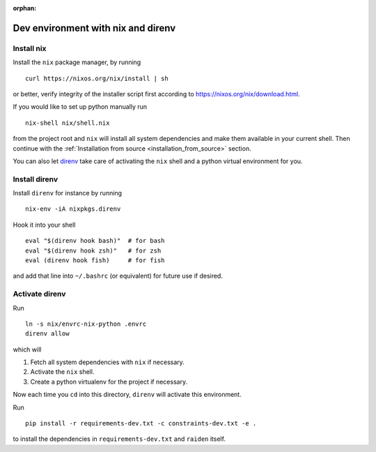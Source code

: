 :orphan:

.. _nix_development_setup:

Dev environment with nix and direnv
===================================

Install nix
-----------

Install the ``nix`` package manager, by running

::

   curl https://nixos.org/nix/install | sh

or better, verify integrity of the installer script first according to
https://nixos.org/nix/download.html.

If you would like to set up python manually run

::

   nix-shell nix/shell.nix

from the project root and ``nix`` will install all system dependencies
and make them available in your current shell. Then continue with the
:ref:`Installation from source <installation_from_source>` section.

You can also let `direnv <https://direnv.net/>`__ take care of
activating the ``nix`` shell and a python virtual environment for you.

Install direnv
--------------

Install ``direnv`` for instance by running

::

   nix-env -iA nixpkgs.direnv

Hook it into your shell

::

   eval "$(direnv hook bash)"  # for bash
   eval "$(direnv hook zsh)"   # for zsh
   eval (direnv hook fish)     # for fish

and add that line into ``~/.bashrc`` (or equivalent) for future use if
desired.

Activate direnv
---------------

Run

::

   ln -s nix/envrc-nix-python .envrc
   direnv allow

which will

1. Fetch all system dependencies with ``nix`` if necessary.
2. Activate the ``nix`` shell.
3. Create a python virtualenv for the project if necessary.

Now each time you ``cd`` into this directory, ``direnv`` will activate
this environment.

Run

::

   pip install -r requirements-dev.txt -c constraints-dev.txt -e .

to install the dependencies in ``requirements-dev.txt`` and ``raiden``
itself.
